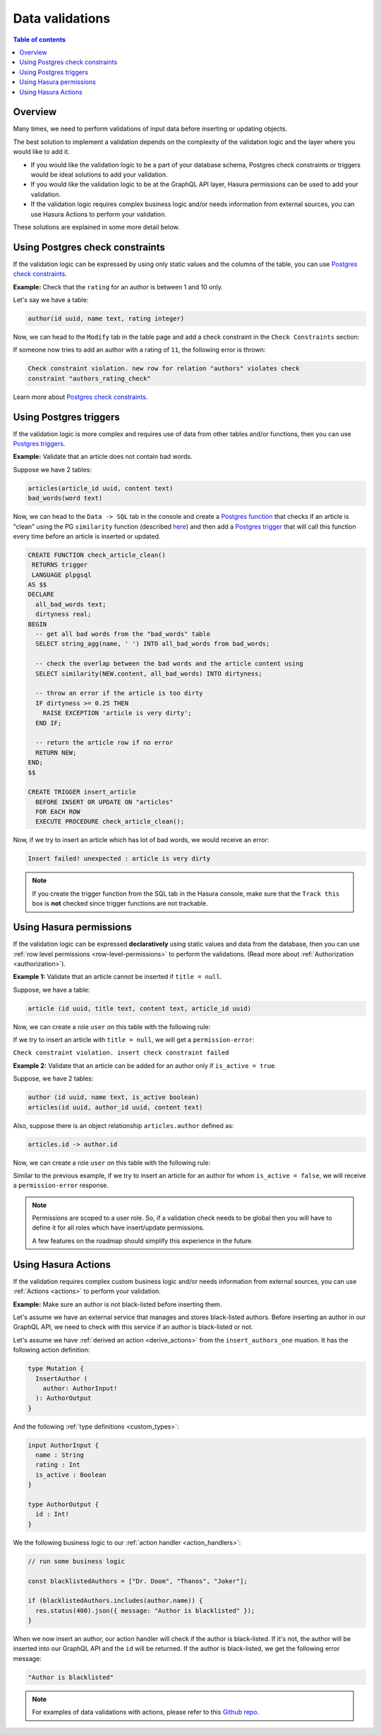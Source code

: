 .. meta::
   :description: Data validations in Hasura
   :keywords: hasura, docs, schema, data validation

.. _data_validations:

Data validations
================

.. contents:: Table of contents
  :backlinks: none
  :depth: 2
  :local:

Overview
--------

Many times, we need to perform validations of input data before inserting or
updating objects.

The best solution to implement a validation depends on the complexity of the
validation logic and the layer where you would like to add it.

- If you would like the validation logic to be a part of your database schema,
  Postgres check constraints or triggers would be ideal solutions to add your
  validation.

- If you would like the validation logic to be at the GraphQL API layer, Hasura
  permissions can be used to add your validation.

- If the validation logic requires complex business logic and/or needs
  information from external sources, you can use Hasura Actions to perform your
  validation.

These solutions are explained in some more detail below.

Using Postgres check constraints
--------------------------------

If the validation logic can be expressed by using only static values and the
columns of the table, you can use `Postgres check constraints <https://www.postgresql.org/docs/current/ddl-constraints.html>`__.

.. min_price > 0. max_price >= min_price, selling_price >= min_price AND selling_price <= max_price

**Example:** Check that the ``rating`` for an author is between 1 and 10 only.

Let's say we have a table:

.. code-block:: sql

   author(id uuid, name text, rating integer)

Now, we can head to the ``Modify`` tab in the table page and add a check
constraint in the ``Check Constraints`` section:

.. thumbnail:: ../../../img/graphql/manual/schema/add-check-constraint.png
   :alt: Add check constraint

If someone now tries to add an author with a rating of ``11``, the following
error is thrown:

.. code-block:: text

  Check constraint violation. new row for relation "authors" violates check
  constraint "authors_rating_check"

Learn more about `Postgres check constraints <https://www.postgresql.org/docs/9.4/ddl-constraints.html>`__.

Using Postgres triggers
-----------------------

If the validation logic is more complex and requires use of data from other tables
and/or functions, then you can use `Postgres triggers <https://www.postgresql.org/docs/current/sql-createtrigger.html>`__.

**Example:** Validate that an article does not contain bad words.

Suppose we have 2 tables:

.. code-block:: sql

  articles(article_id uuid, content text)
  bad_words(word text)

Now, we can head to the ``Data -> SQL`` tab in the console and
create a `Postgres function <https://www.postgresql.org/docs/current/sql-createfunction.html>`__
that checks if an article is "clean" using the PG ``similarity`` function (described `here <https://www.postgresql.org/docs/current/pgtrgm.html#id-1.11.7.40.5>`__)
and then add a `Postgres trigger <https://www.postgresql.org/docs/current/sql-createtrigger.html>`__
that will call this function every time before an article is inserted or updated.

.. code-block:: plpgsql

  CREATE FUNCTION check_article_clean()
   RETURNS trigger
   LANGUAGE plpgsql
  AS $$
  DECLARE
    all_bad_words text;
    dirtyness real;
  BEGIN
    -- get all bad words from the "bad_words" table
    SELECT string_agg(name, ' ') INTO all_bad_words from bad_words;

    -- check the overlap between the bad words and the article content using
    SELECT similarity(NEW.content, all_bad_words) INTO dirtyness;

    -- throw an error if the article is too dirty
    IF dirtyness >= 0.25 THEN
      RAISE EXCEPTION 'article is very dirty';
    END IF;

    -- return the article row if no error
    RETURN NEW;
  END;
  $$

  CREATE TRIGGER insert_article
    BEFORE INSERT OR UPDATE ON "articles"
    FOR EACH ROW
    EXECUTE PROCEDURE check_article_clean();

Now, if we try to insert an article which has lot of bad words, we would receive
an error:

.. code-block:: text

  Insert failed! unexpected : article is very dirty

.. note::

  If you create the trigger function from the SQL tab in the Hasura console,
  make sure that the ``Track this`` box is **not** checked since trigger functions
  are not trackable.

Using Hasura permissions
------------------------

If the validation logic can be expressed **declaratively** using static values and
data from the database, then you can use :ref:`row level permissions <row-level-permissions>`
to perform the validations. (Read more about :ref:`Authorization <authorization>`).

**Example 1:** Validate that an article cannot be inserted if ``title = null``.

Suppose, we have a table:

.. code-block:: sql

  article (id uuid, title text, content text, article_id uuid)

Now, we can create a role ``user`` on this table with the following rule:

.. thumbnail:: ../../../img/graphql/manual/schema/validation-not-null.png
   :alt: validation using permission: stock should be greater than or equal to zero

If we try to insert an article with ``title = null``, we will get a ``permission-error``:

``Check constraint violation. insert check constraint failed``

**Example 2:**  Validate that an article can be added for an author only if ``is_active = true``.

Suppose, we have 2 tables:

.. code-block:: sql

  author (id uuid, name text, is_active boolean)
  articles(id uuid, author_id uuid, content text)

Also, suppose there is an object relationship ``articles.author`` defined as:

.. code-block:: sql

  articles.id -> author.id

Now, we can create a role ``user`` on this table with the following rule:

.. thumbnail:: ../../../img/graphql/manual/schema/validation-author-isactive.png
   :alt: validation using permissions: author should be active

Similar to the previous example, if we try to insert an article for an author for
whom ``is_active = false``, we will receive a ``permission-error`` response.

.. note::

  Permissions are scoped to a user role. So, if a validation check needs to be
  global then you will have to define it for all roles which have insert/update
  permissions.

  A few features on the roadmap should simplify this experience in the future.

Using Hasura Actions
--------------------

If the validation requires complex custom business logic and/or needs information
from external sources, you can use :ref:`Actions <actions>` to perform your
validation.

**Example:** Make sure an author is not black-listed before inserting them.

Let's assume we have an external service that manages and stores black-listed authors.
Before inserting an author in our GraphQL API, we need to check with this service if an author is black-listed or not.

Let's assume we have :ref:`derived an action <derive_actions>` from the ``insert_authors_one`` muation. It has the following action definition:

.. code-block:: graphql

  type Mutation {
    InsertAuthor (
      author: AuthorInput!
    ): AuthorOutput
  }

And the following :ref:`type definitions <custom_types>`:

.. code-block:: graphql

  input AuthorInput {
    name : String
    rating : Int
    is_active : Boolean
  }

  type AuthorOutput {
    id : Int!
  }

We the following business logic to our :ref:`action handler <action_handlers>`:

.. code-block:: javascript

  // run some business logic

  const blacklistedAuthors = ["Dr. Doom", "Thanos", "Joker"];

  if (blacklistedAuthors.includes(author.name)) {
    res.status(400).json({ message: "Author is blacklisted" });
  }

When we now insert an author, our action handler will check if the author is black-listed. If it's not, the author will be inserted into our GraphQL API and the ``id`` will be returned.
If the author is black-listed, we get the following error message:

.. code-block:: text

  "Author is blacklisted"

.. note::

  For examples of data validations with actions, please refer to this `Github repo <https://github.com/hasura/hasura-actions-examples/tree/master/data-validations>`__.
